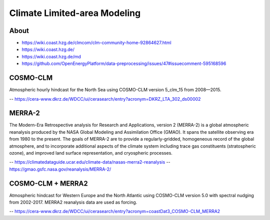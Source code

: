 #############################
Climate Limited-area Modeling
#############################


*****
About
*****
- https://wiki.coast.hzg.de/clmcom/clm-community-home-92864627.html
- https://wiki.coast.hzg.de/
- https://wiki.coast.hzg.de/md
- https://github.com/OpenEnergyPlatform/data-preprocessing/issues/47#issuecomment-595168596


*********
COSMO-CLM
*********
Atmospheric hourly hindcast for the North Sea using COSMO-CLM version 5_clm_15 from 2008—2015.

-- https://cera-www.dkrz.de/WDCC/ui/cerasearch/entry?acronym=DKRZ_LTA_302_ds00002


*******
MERRA-2
*******
The Modern-Era Retrospective analysis for Research and Applications, version 2 (MERRA-2) is
a global atmospheric reanalysis produced by the NASA Global Modeling and Assimilation Office
(GMAO). It spans the satellite observing era from 1980 to the present. The goals of MERRA-2
are to provide a regularly-gridded, homogeneous record of the global atmosphere, and to
incorporate additional aspects of the climate system including trace gas constituents
(stratospheric ozone), and improved land surface representation, and cryospheric processes.

-- https://climatedataguide.ucar.edu/climate-data/nasas-merra2-reanalysis
-- https://gmao.gsfc.nasa.gov/reanalysis/MERRA-2/


******************
COSMO-CLM + MERRA2
******************
Atmospheric hindcast for Western Europe and the North Atlantic using
COSMO-CLM version 5.0 with spectral nudging from 2002-2017.
MERRA2 reanalysis data are used as forcing.

-- https://cera-www.dkrz.de/WDCC/ui/cerasearch/entry?acronym=coastDat3_COSMO-CLM_MERRA2
